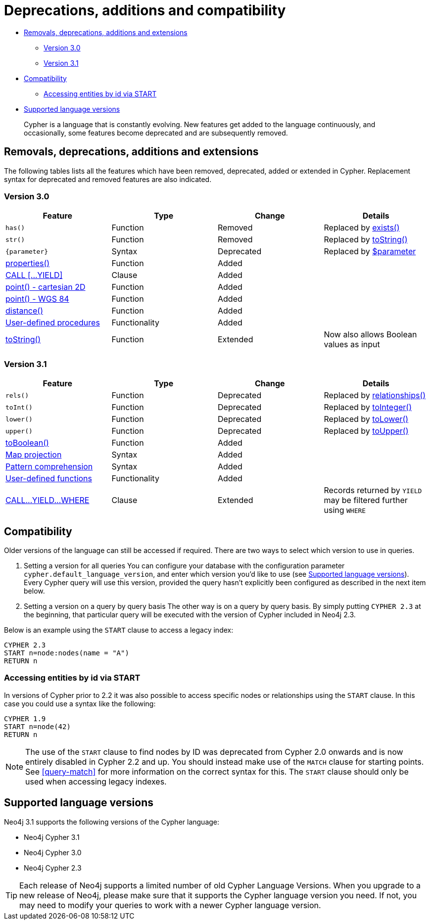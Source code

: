 [[cypher-deprecations-additions-removals-compatibility]]
= Deprecations, additions and compatibility

* <<cypher-deprecations-additions-removals, Removals, deprecations, additions and extensions>>
 ** <<cypher-deprecations-additions-removals-3.0, Version 3.0>>
 ** <<cypher-deprecations-additions-removals-3.1, Version 3.1>>
* <<cypher-compatibility, Compatibility>>
 ** <<cypher-start-compatibility, Accessing entities by id via START>>
* <<cypher-versions, Supported language versions>>

[abstract]
--
Cypher is a language that is constantly evolving.
New features get added to the language continuously, and occasionally, some features become deprecated and are subsequently removed.
--

[[cypher-deprecations-additions-removals]]
== Removals, deprecations, additions and extensions

The following tables lists all the features which have been removed, deprecated, added or extended in Cypher.
Replacement syntax for deprecated and removed features are also indicated.

[[cypher-deprecations-additions-removals-3.0]]
=== Version 3.0
[options="header"]
|===
| Feature          | Type | Change | Details
| `has()`  | Function  | Removed | Replaced by <<functions-exists, exists()>>
| `str()`  | Function  | Removed | Replaced by <<functions-tostring, toString()>>
| `{parameter}` | Syntax | Deprecated | Replaced by <<cypher-parameters, $parameter>>
| <<functions-properties, properties()>>  | Function  | Added  |
| <<query-call,CALL [\...YIELD]>>   | Clause  | Added  |
| <<functions-point-cartesian,point() - cartesian 2D>> | Function | Added |
| <<functions-point,point() - WGS 84>> | Function | Added |
| <<functions-distance,distance()>> | Function | Added |
| <<procedures, User-defined procedures>> | Functionality | Added |
|  <<functions-tostring, toString()>>   | Function  | Extended | Now also allows Boolean values as input
|===

[[cypher-deprecations-additions-removals-3.1]]
=== Version 3.1
[options="header"]
|===
| Feature          | Type | Change | Details
| `rels()`   | Function  | Deprecated | Replaced by <<functions-relationships, relationships()>>
| `toInt()`   | Function  | Deprecated | Replaced by <<functions-tointeger, toInteger()>>
| `lower()`   | Function  | Deprecated | Replaced by <<functions-tolower, toLower()>>
| `upper()`   | Function  | Deprecated | Replaced by <<functions-toupper, toUpper()>>
| <<functions-toboolean,toBoolean()>> | Function | Added |
| <<cypher-map-projection, Map projection>> | Syntax | Added |
| <<cypher-pattern-comprehension, Pattern comprehension>> | Syntax | Added |
| <<user-defined-functions, User-defined functions>> | Functionality | Added |
| <<query-call, CALL\...YIELD\...WHERE>>   | Clause  | Extended  | Records returned by `YIELD` may be filtered further using `WHERE`
|===

[[cypher-compatibility]]
== Compatibility

Older versions of the language can still be accessed if required.
There are two ways to select which version to use in queries.

. Setting a version for all queries
You can configure your database with the configuration parameter `cypher.default_language_version`, and enter which version you'd like to use (see <<cypher-versions>>).
Every Cypher query will use this version, provided the query hasn't explicitly been configured as described in the next item below.

. Setting a version on a query by query basis
The other way is on a query by query basis.
By simply putting `CYPHER 2.3` at the beginning, that particular query will be executed with the version of Cypher included in Neo4j 2.3.

Below is an example using the `START` clause to access a legacy index:

[source, cypher]
----
CYPHER 2.3
START n=node:nodes(name = "A")
RETURN n
----


[[cypher-start-compatibility]]
=== Accessing entities by id via START

In versions of Cypher prior to 2.2 it was also possible to access specific nodes or relationships using the `START` clause.
In this case you could use a syntax like the following:

[source, cypher]
----
CYPHER 1.9
START n=node(42)
RETURN n
----

[NOTE]
The use of the `START` clause to find nodes by ID was deprecated from Cypher 2.0 onwards and is now entirely disabled in Cypher 2.2 and up.
You should instead make use of the `MATCH` clause for starting points.
See <<query-match>> for more information on the correct syntax for this.
The `START` clause should only be used when accessing legacy indexes.

[[cypher-versions]]
== Supported language versions

Neo4j 3.1 supports the following versions of the Cypher language:

* Neo4j Cypher 3.1
* Neo4j Cypher 3.0
* Neo4j Cypher 2.3

[TIP]
Each release of Neo4j supports a limited number of old Cypher Language Versions.
When you upgrade to a new release of Neo4j, please make sure that it supports the Cypher language version you need.
If not, you may need to modify your queries to work with a newer Cypher language version.